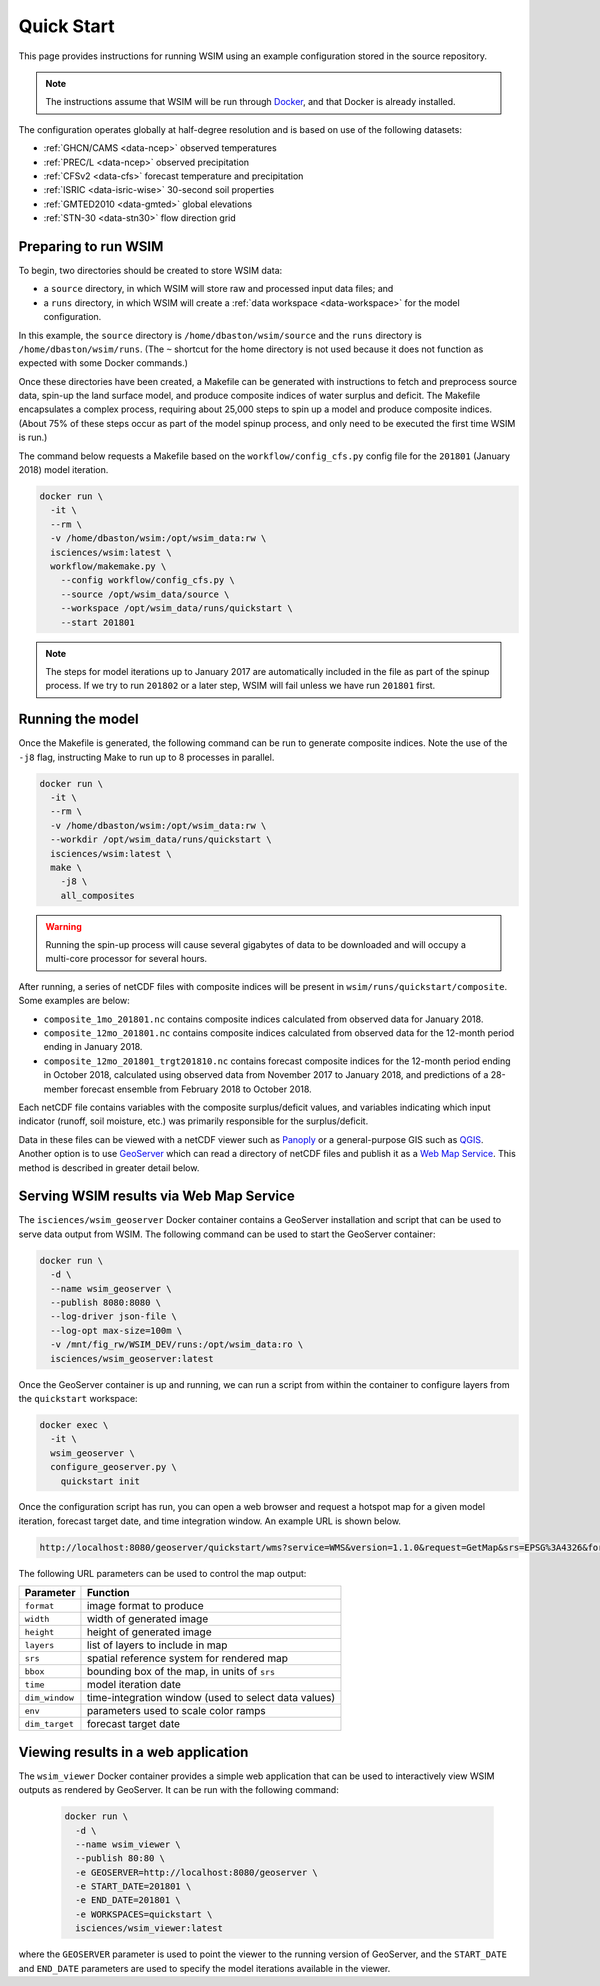 Quick Start
===========

This page provides instructions for running WSIM using an example configuration stored in the source repository.

.. note::

  The instructions assume that WSIM will be run through `Docker <https://www.docker.com>`_, and that Docker is already installed.
  
The configuration operates globally at half-degree resolution and is based on use of the following datasets:

* :ref:`GHCN/CAMS <data-ncep>` observed temperatures
* :ref:`PREC/L <data-ncep>` observed precipitation
* :ref:`CFSv2 <data-cfs>` forecast temperature and precipitation
* :ref:`ISRIC <data-isric-wise>` 30-second soil properties
* :ref:`GMTED2010 <data-gmted>` global elevations
* :ref:`STN-30 <data-stn30>` flow direction grid

Preparing to run WSIM
^^^^^^^^^^^^^^^^^^^^^

To begin, two directories should be created to store WSIM data:

* a ``source`` directory, in which WSIM will store raw and processed input data files; and
* a ``runs`` directory, in which WSIM will create a :ref:`data workspace <data-workspace>` for the model configuration.

In this example, the ``source`` directory is ``/home/dbaston/wsim/source`` and the ``runs`` directory is ``/home/dbaston/wsim/runs``.
(The ``~`` shortcut for the home directory is not used because it does not function as expected with some Docker commands.)

Once these directories have been created, a Makefile can be generated with instructions to fetch and preprocess source data, spin-up the land surface model, and produce composite indices of water surplus and deficit.
The Makefile encapsulates a complex process, requiring about 25,000 steps to spin up a model and produce composite indices.
(About 75% of these steps occur as part of the model spinup process, and only need to be executed the first time WSIM is run.)

The command below requests a Makefile based on the ``workflow/config_cfs.py`` config file for the ``201801`` (January 2018) model iteration.

.. code-block:: bash

  docker run \
    -it \
    --rm \
    -v /home/dbaston/wsim:/opt/wsim_data:rw \
    isciences/wsim:latest \
    workflow/makemake.py \
      --config workflow/config_cfs.py \
      --source /opt/wsim_data/source \
      --workspace /opt/wsim_data/runs/quickstart \
      --start 201801

.. note::

  The steps for model iterations up to January 2017 are automatically included in the file as part of the spinup process.
  If we try to run ``201802`` or a later step, WSIM will fail unless we have run ``201801`` first.

Running the model
^^^^^^^^^^^^^^^^^

Once the Makefile is generated, the following command can be run to generate composite indices. Note the use of the ``-j8`` flag, instructing Make to run up to 8 processes in parallel.

.. code-block:: bash

  docker run \
    -it \
    --rm \
    -v /home/dbaston/wsim:/opt/wsim_data:rw \
    --workdir /opt/wsim_data/runs/quickstart \
    isciences/wsim:latest \
    make \
      -j8 \
      all_composites

.. warning::

  Running the spin-up process will cause several gigabytes of data to be downloaded and will occupy a multi-core processor for several hours.

After running, a series of netCDF files with composite indices will be present in ``wsim/runs/quickstart/composite``.
Some examples are below:

* ``composite_1mo_201801.nc`` contains composite indices calculated from observed data for January 2018.
* ``composite_12mo_201801.nc`` contains composite indices calculated from observed data for the 12-month period ending in January 2018.
* ``composite_12mo_201801_trgt201810.nc`` contains forecast composite indices for the 12-month period ending in October 2018, calculated using observed data from November 2017 to January 2018, and predictions of a 28-member forecast ensemble from February 2018 to October 2018.

Each netCDF file contains variables with the composite surplus/deficit values, and variables indicating which input indicator (runoff, soil moisture, etc.) was primarily responsible for the surplus/deficit.

Data in these files can be viewed with a netCDF viewer such as `Panoply <https://www.giss.nasa.gov/tools/panoply/>`_ or a general-purpose GIS such as `QGIS <https://www.qgis.org/>`_.
Another option is to use `GeoServer <http://geoserver.org/>`_ which can read a directory of netCDF files and publish it as a `Web Map Service <http://www.opengeospatial.org/standards/wms>`_.
This method is described in greater detail below.

Serving WSIM results via Web Map Service
^^^^^^^^^^^^^^^^^^^^^^^^^^^^^^^^^^^^^^^^

The ``isciences/wsim_geoserver`` Docker container contains a GeoServer installation and script that can be used to serve data output from WSIM.
The following command can be used to start the GeoServer container:

.. code-block:: bash

  docker run \
    -d \
    --name wsim_geoserver \
    --publish 8080:8080 \
    --log-driver json-file \
    --log-opt max-size=100m \
    -v /mnt/fig_rw/WSIM_DEV/runs:/opt/wsim_data:ro \
    isciences/wsim_geoserver:latest

Once the GeoServer container is up and running, we can run a script from within the container to configure layers from the ``quickstart`` workspace:

.. code-block:: bash

  docker exec \
    -it \
    wsim_geoserver \
    configure_geoserver.py \
      quickstart init


Once the configuration script has run, you can open a web browser and request a hotspot map for a given model iteration, forecast target date, and time integration window.
An example URL is shown below.

.. code-block:: bash

  http://localhost:8080/geoserver/quickstart/wms?service=WMS&version=1.1.0&request=GetMap&srs=EPSG%3A4326&format=image%2Fpng&width=884&height=442&layers=quickstart%3Awsim_hotspot_forecast%2Cnatural_earth_mask%2Cne_110m_admin_0_countries&bbox=-180%2C-90%2C180%2C90&time=2018-01-01&dim_window=1&env=months%3A1&dim_target=2018-05-01

The following URL parameters can be used to control the map output:

==============  ========
Parameter       Function 
==============  ========
``format``      image format to produce
``width``       width of generated image
``height``      height of generated image
``layers``      list of layers to include in map
``srs``         spatial reference system for rendered map
``bbox``        bounding box of the map, in units of ``srs``
``time``        model iteration date
``dim_window``  time-integration window (used to select data values)
``env``         parameters used to scale color ramps
``dim_target``  forecast target date
==============  ========

Viewing results in a web application
^^^^^^^^^^^^^^^^^^^^^^^^^^^^^^^^^^^^

The ``wsim_viewer`` Docker container provides a simple web application that can be used to interactively view WSIM outputs as rendered by GeoServer.
It can be run with the following command:

  .. code-block:: bash
  
    docker run \
      -d \
      --name wsim_viewer \
      --publish 80:80 \
      -e GEOSERVER=http://localhost:8080/geoserver \
      -e START_DATE=201801 \
      -e END_DATE=201801 \
      -e WORKSPACES=quickstart \
      isciences/wsim_viewer:latest

where the ``GEOSERVER`` parameter is used to point the viewer to the running version of GeoServer, and the ``START_DATE`` and ``END_DATE`` parameters are used to specify the model iterations available in the viewer.

